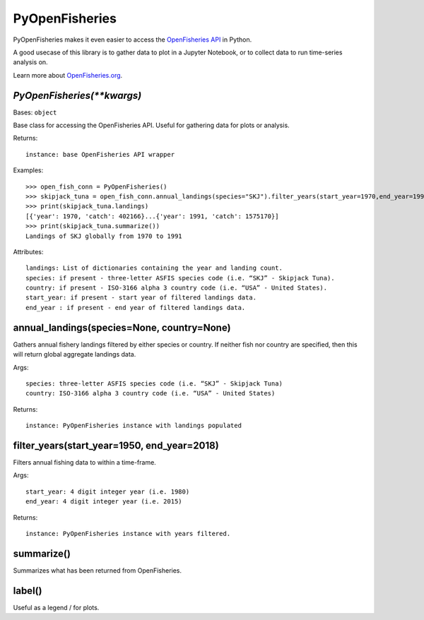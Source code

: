 PyOpenFisheries
===============

PyOpenFisheries makes it even easier to access the `OpenFisheries API`_
in Python.

A good usecase of this library is to gather data to plot in a Jupyter
Notebook, or to collect data to run time-series analysis on.


Learn more about `OpenFisheries.org`_.

.. _this-package-depends-on-requests:


`PyOpenFisheries(**kwargs)`
^^^^^^^^^^^^^^^^^^^^^^^^^^^

Bases: ``object``

Base class for accessing the OpenFisheries API. Useful for gathering
data for plots or analysis.

Returns:

::

   instance: base OpenFisheries API wrapper

Examples:

::

   >>> open_fish_conn = PyOpenFisheries()
   >>> skipjack_tuna = open_fish_conn.annual_landings(species="SKJ").filter_years(start_year=1970,end_year=1991)
   >>> print(skipjack_tuna.landings)
   [{'year': 1970, 'catch': 402166}...{'year': 1991, 'catch': 1575170}]
   >>> print(skipjack_tuna.summarize())
   Landings of SKJ globally from 1970 to 1991

Attributes:

::

   landings: List of dictionaries containing the year and landing count.
   species: if present - three-letter ASFIS species code (i.e. “SKJ” - Skipjack Tuna).
   country: if present - ISO-3166 alpha 3 country code (i.e. “USA” - United States).
   start_year: if present - start year of filtered landings data.
   end_year : if present - end year of filtered landings data.

annual_landings(species=None, country=None)
^^^^^^^^^^^^^^^^^^^^^^^^^^^^^^^^^^^^^^^^^^^

Gathers annual fishery landings filtered by either species or country.
If neither fish nor country are specified, then this will return global
aggregate landings data.

Args:

::

   species: three-letter ASFIS species code (i.e. “SKJ” - Skipjack Tuna)
   country: ISO-3166 alpha 3 country code (i.e. “USA” - United States)

Returns:

::

   instance: PyOpenFisheries instance with landings populated

filter_years(start_year=1950, end_year=2018)
^^^^^^^^^^^^^^^^^^^^^^^^^^^^^^^^^^^^^^^^^^^^

Filters annual fishing data to within a time-frame.

Args:

::

   start_year: 4 digit integer year (i.e. 1980)
   end_year: 4 digit integer year (i.e. 2015)

Returns:

::

   instance: PyOpenFisheries instance with years filtered.

summarize()
^^^^^^^^^^^

Summarizes what has been returned from OpenFisheries.

label()
^^^^^^^

Useful as a legend / for plots.

.. _OpenFisheries API: https://github.com/OpenFisheries/api.openfisheries.org
.. _OpenFisheries.org: openfisheries.org
.. _Requests: https://pypi.org/project/requests/
